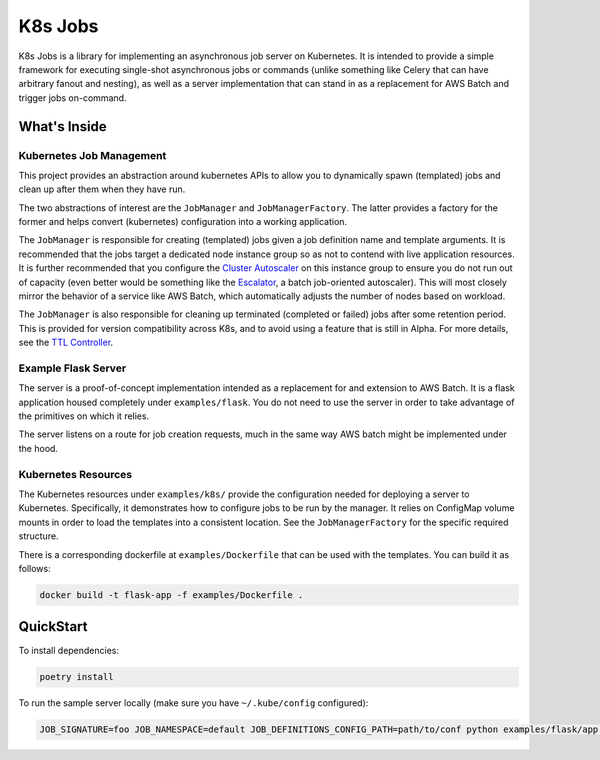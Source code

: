 K8s Jobs
=========
.. image:: https://badge.fury.io/py/k8s-jobs.svg
    :target: https://badge.fury.io/py/k8s-jobs
.. image:: https://travis-ci.com/danieltahara/k8s-jobs.svg?token=cZTmQ2jMoLFe6Ve33X6M&branch=master


K8s Jobs is a library for implementing an asynchronous job server on Kubernetes. It is
intended to provide a simple framework for executing single-shot asynchronous jobs or
commands (unlike something like Celery that can have arbitrary fanout and nesting), as
well as a server implementation that can stand in as a replacement for AWS Batch and
trigger jobs on-command.

What's Inside
-------------

Kubernetes Job Management
+++++++++++++++++++++++++

This project provides an abstraction around kubernetes APIs to allow you to dynamically
spawn (templated) jobs and clean up after them when they have run.

The two abstractions of interest are the ``JobManager`` and ``JobManagerFactory``. The
latter provides a factory for the former and helps convert (kubernetes) configuration
into a working application.

The ``JobManager`` is responsible for creating (templated) jobs given a job definition
name and template arguments. It is recommended that the jobs target a dedicated node
instance group so as not to contend with live application resources. It is further
recommended that you configure the `Cluster Autoscaler
<https://github.com/kubernetes/autoscaler/tree/master/cluster-autoscaler>`_ on this
instance group to ensure you do not run out of capacity (even better would be something
like the `Escalator <https://github.com/atlassian/escalator>`_, a batch job-oriented
autoscaler). This will most closely mirror the behavior of a service like AWS Batch,
which automatically adjusts the number of nodes based on workload.

The ``JobManager`` is also responsible for cleaning up terminated (completed or failed)
jobs after some retention period. This is provided for version compatibility across K8s,
and to avoid using a feature that is still in Alpha. For more details, see the `TTL
Controller
<https://kubernetes.io/docs/concepts/workloads/controllers/ttlafterfinished/>`_.

Example Flask Server
++++++++++++++++++++

The server is a proof-of-concept implementation intended as a replacement for and
extension to AWS Batch. It is a flask application housed completely under
``examples/flask``. You do not need to use the server in order to take advantage of the
primitives on which it relies.

The server listens on a route for job creation requests, much in the same way AWS batch
might be implemented under the hood.

Kubernetes Resources
++++++++++++++++++++

The Kubernetes resources under ``examples/k8s/`` provide the configuration needed for
deploying a server to Kubernetes. Specifically, it demonstrates how to configure jobs to
be run by the manager.  It relies on ConfigMap volume mounts in order to load the
templates into a consistent location. See the ``JobManagerFactory`` for the specific
required structure.

There is a corresponding dockerfile at ``examples/Dockerfile`` that can be used with the
templates. You can build it as follows:

.. code::

   docker build -t flask-app -f examples/Dockerfile .

QuickStart
----------

To install dependencies:

.. code:: bash

  poetry install

To run the sample server locally (make sure you have ``~/.kube/config`` configured):

.. code:: bash

  JOB_SIGNATURE=foo JOB_NAMESPACE=default JOB_DEFINITIONS_CONFIG_PATH=path/to/conf python examples/flask/app.py
